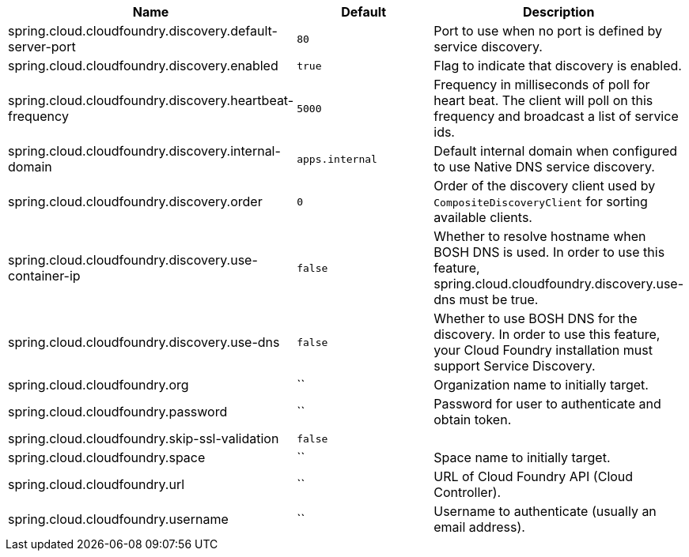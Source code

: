 |===
|Name | Default | Description

|spring.cloud.cloudfoundry.discovery.default-server-port | `80` | Port to use when no port is defined by service discovery.
|spring.cloud.cloudfoundry.discovery.enabled | `true` | Flag to indicate that discovery is enabled.
|spring.cloud.cloudfoundry.discovery.heartbeat-frequency | `5000` | Frequency in milliseconds of poll for heart beat. The client will poll on this frequency and broadcast a list of service ids.
|spring.cloud.cloudfoundry.discovery.internal-domain | `apps.internal` | Default internal domain when configured to use Native DNS service discovery.
|spring.cloud.cloudfoundry.discovery.order | `0` | Order of the discovery client used by `CompositeDiscoveryClient` for sorting available clients.
|spring.cloud.cloudfoundry.discovery.use-container-ip | `false` | Whether to resolve hostname when BOSH DNS is used. In order to use this feature, spring.cloud.cloudfoundry.discovery.use-dns must be true.
|spring.cloud.cloudfoundry.discovery.use-dns | `false` | Whether to use BOSH DNS for the discovery. In order to use this feature, your Cloud Foundry installation must support Service Discovery.
|spring.cloud.cloudfoundry.org | `` | Organization name to initially target.
|spring.cloud.cloudfoundry.password | `` | Password for user to authenticate and obtain token.
|spring.cloud.cloudfoundry.skip-ssl-validation | `false` | 
|spring.cloud.cloudfoundry.space | `` | Space name to initially target.
|spring.cloud.cloudfoundry.url | `` | URL of Cloud Foundry API (Cloud Controller).
|spring.cloud.cloudfoundry.username | `` | Username to authenticate (usually an email address).

|===